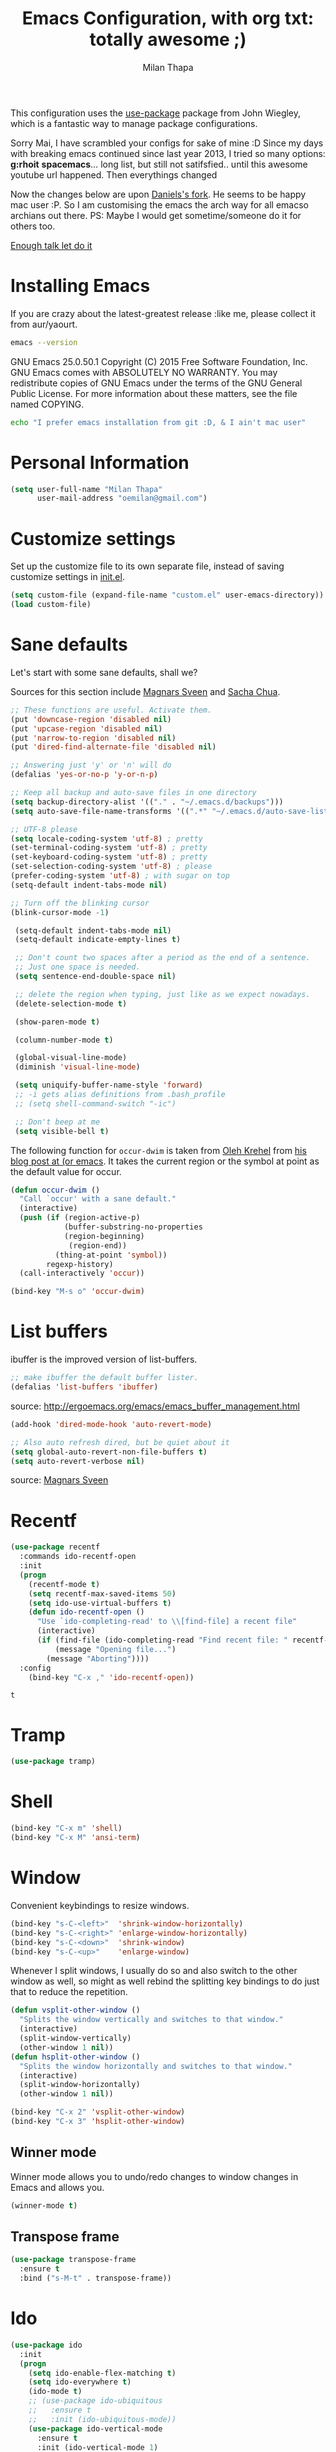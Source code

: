 #+TITLE: Emacs Configuration, with org txt: totally awesome ;)
#+AUTHOR: Milan Thapa
#+DESCRIPTION: I customised the for puerly the arch way.
#+STARTUP: content

This configuration uses the [[https://github.com/jwiegley/use-package][use-package]] package from John Wiegley, which is a fantastic way to manage package configurations.

Sorry Mai, I have scrambled your configs for sake of mine :D
Since my days with breaking emacs continued since last year 2013, I tried so many options: *g:rhoit* *spacemacs*... long list, but still not satifsfied.. until this awesome youtube url happened. Then everythings changed

Now the changes below are upon [[https://github.com/danielmai/.emacs.d.git][Daniels's fork]]. He seems to be happy mac user :P. So I am customising the emacs the arch way for all emacso archians out there. PS: Maybe I would get sometime/someone do it for others too.

[[https://youtu.be/WZzcEJQ8Hnw?t=48][Enough talk let do it]]


* Installing Emacs

  If you are crazy about the latest-greatest release :like me, please collect it from aur/yaourt.
  #+BEGIN_SRC sh :results drawer
emacs --version
  #+END_SRC

  #+RESULTS:
  :RESULTS:
  GNU Emacs 25.0.50.1
  Copyright (C) 2015 Free Software Foundation, Inc.
  GNU Emacs comes with ABSOLUTELY NO WARRANTY.
  You may redistribute copies of GNU Emacs
  under the terms of the GNU General Public License.
  For more information about these matters, see the file named COPYING.
  :END:

  #+begin_src sh
  echo "I prefer emacs installation from git :D, & I ain't mac user"
  #+end_src

* Personal Information
  #+begin_src emacs-lisp
(setq user-full-name "Milan Thapa"
      user-mail-address "oemilan@gmail.com")
  #+end_src

* Customize settings

 Set up the customize file to its own separate file, instead of saving
 customize settings in [[file:init.el][init.el]].

 #+begin_src emacs-lisp
 (setq custom-file (expand-file-name "custom.el" user-emacs-directory))
 (load custom-file)
 #+end_src


 
* Sane defaults

  Let's start with some sane defaults, shall we?

  Sources for this section include [[https://github.com/magnars/.emacs.d/blob/master/settings/sane-defaults.el][Magnars Sveen]] and [[http://pages.sachachua.com/.emacs.d/Sacha.html][Sacha Chua]].
  #+begin_src emacs-lisp
  ;; These functions are useful. Activate them.
  (put 'downcase-region 'disabled nil)
  (put 'upcase-region 'disabled nil)
  (put 'narrow-to-region 'disabled nil)
  (put 'dired-find-alternate-file 'disabled nil)

  ;; Answering just 'y' or 'n' will do
  (defalias 'yes-or-no-p 'y-or-n-p)

  ;; Keep all backup and auto-save files in one directory
  (setq backup-directory-alist '(("." . "~/.emacs.d/backups")))
  (setq auto-save-file-name-transforms '((".*" "~/.emacs.d/auto-save-list/" t)))

  ;; UTF-8 please
  (setq locale-coding-system 'utf-8) ; pretty
  (set-terminal-coding-system 'utf-8) ; pretty
  (set-keyboard-coding-system 'utf-8) ; pretty
  (set-selection-coding-system 'utf-8) ; please
  (prefer-coding-system 'utf-8) ; with sugar on top
  (setq-default indent-tabs-mode nil)

  ;; Turn off the blinking cursor
  (blink-cursor-mode -1)

   (setq-default indent-tabs-mode nil)
   (setq-default indicate-empty-lines t)

   ;; Don't count two spaces after a period as the end of a sentence.
   ;; Just one space is needed.
   (setq sentence-end-double-space nil)

   ;; delete the region when typing, just like as we expect nowadays.
   (delete-selection-mode t)

   (show-paren-mode t)

   (column-number-mode t)

   (global-visual-line-mode)
   (diminish 'visual-line-mode)

   (setq uniquify-buffer-name-style 'forward)
   ;; -i gets alias definitions from .bash_profile
   ;; (setq shell-command-switch "-ic")

   ;; Don't beep at me
   (setq visible-bell t)
 #+end_src

 The following function for ~occur-dwim~ is taken from [[https://github.com/abo-abo][Oleh Krehel]] from
 [[http://oremacs.com/2015/01/26/occur-dwim/][his blog post at (or emacs]]. It takes the current region or the symbol
 at point as the default value for occur.

 #+begin_src emacs-lisp
 (defun occur-dwim ()
   "Call `occur' with a sane default."
   (interactive)
   (push (if (region-active-p)
             (buffer-substring-no-properties
             (region-beginning)
              (region-end))
           (thing-at-point 'symbol))
         regexp-history)
   (call-interactively 'occur))

 (bind-key "M-s o" 'occur-dwim)
 #+end_src

* List buffers

 ibuffer is the improved version of list-buffers.

 #+begin_src emacs-lisp
 ;; make ibuffer the default buffer lister.
 (defalias 'list-buffers 'ibuffer)
 #+end_src

 source: http://ergoemacs.org/emacs/emacs_buffer_management.html

 #+begin_src emacs-lisp
 (add-hook 'dired-mode-hook 'auto-revert-mode)

 ;; Also auto refresh dired, but be quiet about it
 (setq global-auto-revert-non-file-buffers t)
 (setq auto-revert-verbose nil)
 #+end_src

 source: [[http://whattheemacsd.com/sane-defaults.el-01.html][Magnars Sveen]]

* Recentf

 #+begin_src emacs-lisp
(use-package recentf
  :commands ido-recentf-open
  :init
  (progn
    (recentf-mode t)
    (setq recentf-max-saved-items 50)
    (setq ido-use-virtual-buffers t)
    (defun ido-recentf-open ()
      "Use `ido-completing-read' to \\[find-file] a recent file"
      (interactive)
      (if (find-file (ido-completing-read "Find recent file: " recentf-list))
          (message "Opening file...")
        (message "Aborting"))))
  :config
    (bind-key "C-x ," 'ido-recentf-open))
 #+end_src

 #+RESULTS:
 : t

 
* Tramp

 #+begin_src emacs-lisp :tangle no
 (use-package tramp)
 #+end_src

* Shell

 #+begin_src emacs-lisp
 (bind-key "C-x m" 'shell)
 (bind-key "C-x M" 'ansi-term)
 #+end_src

* Window

 Convenient keybindings to resize windows.

 #+begin_src emacs-lisp
 (bind-key "s-C-<left>"  'shrink-window-horizontally)
 (bind-key "s-C-<right>" 'enlarge-window-horizontally)
 (bind-key "s-C-<down>"  'shrink-window)
 (bind-key "s-C-<up>"    'enlarge-window)
 #+end_src

 Whenever I split windows, I usually do so and also switch to the other
 window as well, so might as well rebind the splitting key bindings to
 do just that to reduce the repetition.

 #+begin_src emacs-lisp
 (defun vsplit-other-window ()
   "Splits the window vertically and switches to that window."
   (interactive)
   (split-window-vertically)
   (other-window 1 nil))
 (defun hsplit-other-window ()
   "Splits the window horizontally and switches to that window."
   (interactive)
   (split-window-horizontally)
   (other-window 1 nil))

 (bind-key "C-x 2" 'vsplit-other-window)
 (bind-key "C-x 3" 'hsplit-other-window)
 #+end_src

** Winner mode

 Winner mode allows you to undo/redo changes to window changes in Emacs
 and allows you.

 #+begin_src emacs-lisp
 (winner-mode t)
 #+end_src

** Transpose frame

 #+begin_src emacs-lisp
 (use-package transpose-frame
   :ensure t
   :bind ("s-M-t" . transpose-frame))
 #+end_src

* Ido

 #+begin_src emacs-lisp
 (use-package ido
   :init
   (progn
     (setq ido-enable-flex-matching t)
     (setq ido-everywhere t)
     (ido-mode t)
     ;; (use-package ido-ubiquitous
     ;;   :ensure t
     ;;   :init (ido-ubiquitous-mode))
     (use-package ido-vertical-mode
       :ensure t
       :init (ido-vertical-mode 1)
       (setq ido-vertical-define-keys 'C-n-and-C-p-only))))
       #+end_src

 #+RESULTS:

       
* Whitespace mode

 #+begin_src emacs-lisp
 (use-package whitespace
   :bind ("s-<f10>" . whitespace-mode))
 #+end_src

* Locate

 Using OS X Spotlight within Emacs by modifying the ~locate~ function.

 I usually use [[https://www.google.com][~helm-locate~]], which does live updates the spotlight
 search list as you type a query.

 #+begin_src emacs-lisp
 ;; mdfind is the command line interface to Spotlight
 (setq locate-command "mdfind")
 #+end_src

* Emacs Setting
  Tired of rebooting the emacs. Closing and opening as ~emacs --debug-init /home/ceasors/.emacs.d/config.org -fs~.
  I have a solution
#+BEGIN_SRC emacs-lisp
(defun restart-emacs ()
  (interactive)
   (load-file "~/.emacs.d/init.el"))
(bind-key "s-<f5>" 'restart-emacs)

#+END_SRC
  
* ELPA packages

  These are the packages that are not built into Emacs.

** Ace Jump Mode

 A quick way to jump around text in buffers.

 [[http://emacsrocks.com/e10.html][See Emacs Rocks Episode 10 for a screencast.]]
 #+begin_src emacs-lisp
 (use-package ace-jump-mode
   :ensure t
   :diminish ace-jump-mode
   :commands ace-jump-mode
   :bind ("C-S-s" . ace-jump-mode))
 #+end_src

** Ace Window

 [[https://github.com/abo-abo/ace-window][ace-window]] is a package that uses the same idea from ace-jump-mode for
 buffer navigation, but applies it to windows. The default keys are
 1-9, but it's faster to access the keys on the home row, so that's
 what I have them set to (with respect to Dvorak, of course).

 #+begin_src emacs-lisp
 (use-package ace-window
   :ensure t
   :config
   (setq aw-keys '(?a ?s ?d ?f ?j ?k ?k ?l))
   (ace-window-display-mode)
   :bind ("s-o" . ace-window))
 #+end_src

** C-Eldoc
    :PROPERTIES:
    :GitHub:   https://github.com/mooz/c-eldoc
    :END:

 This package displays function signatures in the mode line.

 #+begin_src emacs-lisp
 (use-package c-eldoc
   :commands c-turn-on-eldoc-mode
   :ensure t
   :init (add-hook 'c-mode-hook #'c-turn-on-eldoc-mode))
 #+end_src

** COMMENT Helm
   Mother of changes. Need to learn to configure it better :D
 #+begin_src emacs-lisp
(use-package helm
  :ensure t
  :diminish helm-mode
  :init (progn
          (require 'helm-config)
          (use-package helm-projectile
            :ensure t
            :commands helm-projectile
            :bind ("C-c p h" . helm-projectile))
          (use-package helm-ag :ensure t)
          (setq helm-locate-command "mdfind -interpret -name %s %s"
                helm-ff-newfile-prompt-p nil
                helm-M-x-fuzzy-match t)
          (helm-mode))
  :bind (("C-c h" . helm-command-prefix)
         ("C-x b" . helm-mini)
         ("C-`" . helm-resume)
         ("M-x" . helm-M-x)
         ("C-x C-f" . helm-find-files))) 
 #+end_src

** flx ido                                   :GITHUB:
   :LOGBOOK:
   - Note taken on [2016-06-25 Sat 22:00] \\
     you need to install it from github --shalil
   :END:
   
 #+begin_src emacs-lisp
(use-package flx
  :ensure t
  ;; :config
  ;; (
  ;;  (require 'flx-ido)
  ;;  (ido-mode 1)
  ;;  (ido-everywhere 1)
  ;;  (flx-ido-mode 1)
  ;;  ;; disable ido faces to see flx highlights.
  ;;  (setq ido-enable-flex-matching t)
  ;;  (setq ido-use-faces nil)
  ;; )
)


 #+end_src

** Magit
 I <3 magit.
 A great interface for git projects. It's much more pleasant to use
 than the git interface on the command line. Use an easy keybinding to
 access magit.

 #+begin_src emacs-lisp
(use-package magit
  :ensure t
  :bind ("C-c m" . magit-status)
  :config
  (define-key magit-status-mode-map (kbd "q") 'magit-quit-session))
 #+end_src

*** Fullscreen magit

 #+BEGIN_QUOTE
 The following code makes magit-status run alone in the frame, and then
 restores the old window configuration when you quit out of magit.

 No more juggling windows after commiting. It's magit bliss.
 #+END_QUOTE
 [[http://whattheemacsd.com/setup-magit.el-01.html][Source: Magnar Sveen]]

 #+begin_src emacs-lisp
 ;;full screen magit-status
 (defadvice magit-status (around magit-fullscreen activate)
   (window-configuration-to-register :magit-fullscreen)
   ad-do-it
   (delete-other-windows))

 (defun magit-quit-session ()
   "Restores the previous window configuration and kills the magit buffer"
   (interactive)
   (kill-buffer)
   (jump-to-register :magit-fullscreen))
 #+end_src

** Edit With Emacs

 Editing input boxes from Chrome with Emacs. Pretty useful to keep all
 significant text-writing on the web within emacs. I typically use this
 with posts on Discourse, which has a post editor that overrides normal
 Emacs key bindings with other functions. As such, ~markdown-mode~ is
 used.

 #+begin_src emacs-lisp
;; (use-package edit-server
;;   :ensure t
;;   :config
;;   (edit-server-start)
;;   (setq edit-server-default-major-mode 'markdown-mode)
;;   (setq edit-server-new-frame nil))
 #+end_src

** Gists

 #+BEGIN_SRC emacs-lisp
(use-package gist
  :ensure t
  :commands gist-list)
 #+END_SRC

;; ** Macrostep

;; Macrostep allows you to see what Elisp macros expand to. Learned about
;; it from the [[https://www.youtube.com/watch?v%3D2TSKxxYEbII][package highlight talk for use-package]].

;; #+begin_src emacs-lisp
;; (use-package macrostep
;;   :ensure t
;;   :bind ("H-`" . macrostep-expand))
;; #+end_src

;; ** Markdown mode

;; #+begin_src emacs-lisp
;; (use-package markdown-mode
;;   :ensure t
;;   :mode (("\\.markdown\\'" . markdown-mode)
;;          ("\\.md\\'"       . markdown-mode)))
;; #+end_src

;; ** Multiple cursors

;; We'll also need to ~(require 'multiple-cusors)~ because of [[https://github.com/magnars/multiple-cursors.el/issues/105][an autoload issue]].

;; #+begin_src emacs-lisp
;; (use-package multiple-cursors
;;   :ensure t
;;   :init (require 'multiple-cursors)
;;   :bind (("C-S-c C-S-c" . mc/edit-lines)
;;          ("C->"         . mc/mark-next-like-this)
;;          ("C-<"         . mc/mark-previous-like-this)
;;          ("C-c C-<"     . mc/mark-all-like-this)
;;          ("C-!"         . mc/mark-next-symbol-like-this)
;;          ("s-d"         . mc/mark-all-dwim)))
;; #+end_src

;; ** Olivetti

;; #+begin_src emacs-lisp
;; (use-package olivetti
;;   :ensure t
;;   :bind ("s-<f6>" . olivetti-mode))
;; #+end_src

;; ** Perspective

;; Workspaces in Emacs.

;; #+begin_src emacs-lisp :tangle no
;; (use-package perspective
;;   :ensure t
;;   :config (persp-mode))
;; #+end_src

** [[https://github.com/skeeto/elfeed][Elfeed]]
   
#+begin_src emacs-lisp
(use-package elfeed
  :ensure t
  :bind ("C-c x" . magit-status)
  :config (setq elfeed-feeds
                '("https://news.ycombinator.com/rss"
                  "http://www.howardism.org/index.xml")))
#+end_src

** Yaml mode
  Ansible plays are written in yaml :D
#+BEGIN_SRC emacs-lisp
(use-package yaml-mode
  :ensure t)
#+END_SRC


** Yasnippet

 Yeah, snippets! I start with snippets from [[https://github.com/AndreaCrotti/yasnippet-snippets][Andrea Crotti's collection]]
 and have also modified them and added my own.

 It takes a few seconds to load and I don't need them immediately when
 Emacs starts up, so we can defer loading yasnippet until there's some
 idle time.

 #+begin_src emacs-lisp
(use-package yasnippet
 :ensure t
 :diminish yas-minor-mode
 :config
 (setq yas-snippet-dirs (concat user-emacs-directory "snippets"))
 (yas-global-mode))
 #+end_src

** Which Key mode
   Emacs package that displays available keybindings in popup 
   #+BEGIN_SRC emacs-lisp
(use-package which-key
 :ensure t
 :init
 :config
  (setq which-key-popup-type 'side-window)
  (which-key-mode))
   #+END_SRC

** Smartparens mode

 #+begin_src emacs-lisp
(use-package smartparens
  :ensure t
  :diminish smartparens-mode
  :config (progn (require 'smartparens-config)
                 (smartparens-global-mode t)))
 #+end_src

*** Smartparens org mode

 Set up some pairings for org mode markup. These pairings won't
 activate by default; they'll only apply for wrapping regions.

 #+begin_src emacs-lisp
(sp-local-pair 'org-mode "~" "~" :actions '(wrap))
(sp-local-pair 'org-mode "/" "/" :actions '(wrap))
(sp-local-pair 'org-mode "*" "*" :actions '(wrap))
 #+end_src
** COMMENT Smartscan

 #+BEGIN_QUOTE
 Quickly jumps between other symbols found at point in Emacs.
 #+END_QUOTE
 http://www.masteringemacs.org/article/smart-scan-jump-symbols-buffer


 #+begin_src emacs-lisp
 (use-package smartscan
   :ensure t
   :config (global-smartscan-mode 1)
   :bind (("s-n" . smartscan-symbol-go-forward)
          ("s-p" . smartscan-symbol-go-backward)))
 #+end_src

;; ** Smex

;; Smex integrates ido with ~M-x~. I used to use this before moving on to

;; #+begin_src emacs-lisp
;; (use-package smex
;;   :if (not (featurep 'helm-mode))
;;   :ensure t
;;   :bind ("M-x" . smex))
;; #+end_src

** Skewer mode

 Live coding for HTML/CSS/JavaScript.

 #+begin_src emacs-lisp
 (use-package skewer-mode
  :commands skewer-mode
   :ensure t
   :config (skewer-setup))
 #+end_src

** Smoothscrolling

 This makes it so ~C-n~-ing and ~C-p~-ing won't make the buffer jump
 around so much.

 #+begin_src emacs-lisp
 (use-package smooth-scrolling
   :ensure t)
 #+end_src

** Scratch

 Convenient package to create =*scratch*= buffers that are based on the
 current buffer's major mode. This is more convienent than manually
 creating a buffer to do some scratch work or reusing the initial
 =*scratch*= buffer.

 #+begin_src emacs-lisp
 (use-package scratch
   :ensure t)
 #+end_src

** Zoom-frm

 =zoom-frm= is a nice package that allows you to resize the text of
 entire Emacs frames (this includes text in the buffer, mode line, and
 minibuffer). The =zoom-in/out= command acts similar to the
 =text-scale-adjust= command---you can chain zooming in, out, or
 resetting to the default size once the command has been initially
 called.

 Changing the =frame-zoom-font-difference= essentially enables a
 "presentation mode" when calling =toggle-zoom-frame=.

 #+begin_src emacs-lisp
 (use-package zoom-frm
   :ensure t
   :bind (("C-M-=" . zoom-in/out)
          ("H-z"   . toggle-zoom-frame))
   :config
   (setq frame-zoom-font-difference 10))
 #+end_src
** Undo Tree
   Previously when I had tried [[https://github.com/syl20bnr/spacemacs][spacemacs]] I became fan of this one.
#+BEGIN_SRC emacs-lisp
 (use-package undo-tree
  :ensure t
  :config
  (global-undo-tree-mode))
#+END_SRC


** Markdown Mode
   Big fan of org-mode, but people also love README.md, #worthtrying
#+BEGIN_SRC emacs-lisp
(use-package markdown-mode
  :ensure t
  :config
  (autoload 'markdown-mode "markdown-mode"
    "Major mode for editing Markdown files" t)
  (add-to-list 'auto-mode-alist '("\\.text\\'" . markdown-mode))
  (add-to-list 'auto-mode-alist '("\\.markdown\\'" . markdown-mode))
  (add-to-list 'auto-mode-alist '("\\.md\\'" . markdown-mode))

  )
#+END_SRC

** Docker 
   dhayu-dhayoou... dakari sake ta :p
*** Docker File Mode
    Cheese, they have it updated, better write an abreast_of function
 #+BEGIN_SRC emacs-lisp
(use-package dockerfile-mode
  :ensure t
  :config
  (require 'dockerfile-mode)
  (add-to-list 'auto-mode-alist '("Dockerfile\\'" . dockerfile-mode))
  )
 #+END_SRC

** Coffee mode
   coffee, hubot cha ni, tyo coffee ma cha ke tesko code

 #+BEGIN_SRC emacs-lisp
(use-package coffee-mode
  :ensure t
  :config
  ;; automatically clean up bad whitespace
  (setq whitespace-action '(auto-cleanup))
  ;; only show bad whitespace
  (setq whitespace-style '(trailing space-before-tab indentation empty space-after-tab))
  ;; This gives you a tab of 2 spaces
  (custom-set-variables '(coffee-tab-width 2))
  )
 #+END_SRC

 
   
** COMMENT Emacs IPython Notebook
 #+begin_src emacs-lisp
 (use-package ein
   :ensure t)
 #+end_src

** COMMENT Expand region

#+begin_src emacs-lisp
 (use-package expand-region
   :ensure t
   :bind ("C-@" . er/expand-region))
#+end_src

** COMMENT Floobits
 Using [[https://floobits.com/][Floobits]] for code collaboration.

 #+begin_src emacs-lisp :tangle no
 (use-package floobits
   :ensure t)
 #+end_src

** COMMENT Flycheck
 Still need to set up hooks so that flycheck automatically runs in
 python mode, etc. js2-mode is already really good for the syntax
 checks, so I probably don't need the jshint checks with flycheck for
 it.

 #+begin_src emacs-lisp
 (use-package flycheck
   :ensure t
   :config (setq flycheck-html-tidy-executable "tidy5"))
 #+end_src

*** COMMENT Linter setups

 Install the HTML5/CSS/JavaScript linters.
 #+begin_src sh
 brew tap homebrew/dupes
 brew install tidy
 npm install -g jshint
 npm install -g csslint
 #+end_src
** COMMENT Python
 Integrates with IPython.

 #+begin_src emacs-lisp :tangle no
 (use-package python-mode
   :ensure t)
 #+end_src

** COMMENT Restclient

 See [[http://emacsrocks.com/e15.html][Emacs Rocks! Episode 15]] to learn how restclient can help out with
 testing APIs from within Emacs. The HTTP calls you make in the buffer
 aren't constrainted within Emacs; there's the
 =restclient-copy-curl-command= to get the equivalent =curl= call
 string to keep things portable.

 #+begin_src emacs-lisp
 (use-package restclient
   :ensure t
   :mode ("\\.restclient\\'" . restclient-mode))
 #+end_src

** COMMENT Visual-regexp

 #+begin_src emacs-lisp
 (use-package visual-regexp
   :ensure t
   :init
   (use-package visual-regexp-steroids :ensure t)
   :bind (("C-c r" . vr/replace)
          ("C-c q" . vr/query-replace)
          ("C-c m" . vr/mc-mark) ; Need multiple cursors
          ("C-M-r" . vr/isearch-backward)
          ("C-M-s" . vr/isearch-forward)))
 #+end_src

** COMMENT Webmode

 #+begin_src emacs-lisp :tangle no
 (use-package web-mode
   :ensure t)
 #+end_src

** COMMENT Emmet

 According to [[http://emmet.io/][their website]], "Emmet — the essential toolkit for web-developers."

 #+begin_src emacs-lisp
 (use-package emmet-mode
   :ensure t
   :commands emmet-mode
   :config
   (add-hook 'html-mode-hook 'emmet-mode)
   (add-hook 'css-mode-hook 'emmet-mode))
 #+end_src

* COMMENT Computer-specific settings
  Load some computer-specific settings, such as the name and and email address. The way the settings are loaded is based off of [[https://github.com/magnars/.emacs.d][Magnar Sveen's] config.

 In my case, the computers I use usually use the same username (my
 name, go figure), so instead of basing the specific settings from the
 username, I use the hostname. The shell command ~hostname -s~ gets the
 hostname for the computer without any "domain information," such as
 the ".local" suffix.

 I use the ~s-trim~ function, which comes from the [[https://github.com/magnars/s.el][s string library]]. I
 ~require~ it here, though a handful of the ELPA packages that are
 loaded earlier in the config depend on it already. That means the
 ~require~ is redundant, but better to be explicit about it.

 #+begin_src emacs-lisp
(defvar mai/user-settings-dir nil
  "The directory with user-specific Emacs settings for this
  user.")

;; Settings for currently logged in user
(require 's)
(setq mai/user-settings-dir
      (concat user-emacs-directory
              "users/"
              (s-trim (shell-command-to-string "hostname -s"))))
(add-to-list 'load-path mai/user-settings-dir)

;; Load settings specific for the current user
(when (file-exists-p mai/user-settings-dir)
  (mapc 'load (directory-files mai/user-settings-dir nil "^[^#].*el$")))
 #+end_src

* COMMENT Languages
** COMMENT C/Java

 I don't like the default way that Emacs handles indentation. For instance,
 #+begin_src C
 int main(int argc, char *argv[])
 {
   /* What's with the brace alignment? */
   if (check)
     {
     }
   return 0;
 }
 #+end_src
 #+begin_src java
 switch (number)
     {
     case 1:
         doStuff();
         break;
     case 2:
         doStuff();
         break;
     default:
         break;
     }
 #+end_src

 Luckily, I can modify the way Emacs formats code with this configuration.
 #+begin_src emacs-lisp
 (defun my-c-mode-hook ()
   (setq c-basic-offset 4)
   (c-set-offset 'substatement-open 0)   ; Curly braces alignment
   (c-set-offset 'case-label 4))         ; Switch case statements alignment

 (add-hook 'c-mode-hook 'my-c-mode-hook)
 (add-hook 'java-mode-hook 'my-c-mode-hook)
 #+end_src

* Misc
** Display Time

 When displaying the time with =display-time-mode=, I don't care about
 the load average.

 #+begin_src emacs-lisp
(setq display-time-default-load-average nil)
(display-time-mode t)
 #+end_src

** Display Battery Mode

 See the documentation for =battery-mode-line-format= for the format
 characters.

 #+begin_src emacs-lisp
 (setq battery-mode-line-format " %b%p%% ")
 (display-battery-mode t)
 #+end_src

** Better scrolling

 #+begin_src emacs-lisp
 (setq mouse-wheel-scroll-amount (quote (0.01)))
 #+end_src

** COMMENT Docview keybindings

 #+begin_src emacs-lisp
 (use-package doc-view
   :config
   (define-key doc-view-mode-map (kbd "<right>") 'doc-view-next-page)
   (define-key doc-view-mode-map (kbd "<left>") 'doc-view-previous-page))
 #+end_src

** COMMENT Visible mode

 I found out about this mode my looking through simple.el. I use it to
 see raw org-mode files without going to a different mode like
 text-mode, which is what I had done in order to see invisible text
 (with org hyperlinks). The entire buffer contents will be visible
 while still being in org mode.

 #+begin_src emacs-lisp
 (use-package visible-mode
   :bind ("H-v" . visible-mode))
 #+end_src

** COMMENT Shalil mode
   These are goodies from shalil bro
   #+BEGIN_SRC emacs-lisp
   
   #+END_SRC

* Custom function
** COMMENT Gitwatcher
   track changes and push file changes with git
   #+BEGIN_SRC emacs-lisp
(defvar autocomit-dir-set '()
  "Set of directories for which there is a pending timer job")

(defun autocommit-schedule-commit (dn)
  "Schedule an autocommit (and push) if one is not already scheduled for the given dir."
  (if (null (member dn autocommit-dir-set))
      (progn
        (run-with-idle-timer
         10 nil
         (lambda (dn)
           (setq autocommit-dir-set (remove dn autocommit-dir-set))
           (message (concat "Committing org files in " dn))
           (shell-command (concat "cd " dn " && git commit -m 'Updated org files.'"))
           (shell-command (concat "cd " dn " && git push & /usr/bin/true"))
           (run-hooks 'dustin-autocommit-hooks))
         dn)
        (setq autocommit-dir-set (cons dn autocommit-dir-set)))))

(defun autocommit-after-save-hook ()
  "After-save-hook to 'git add' the modified file and schedule a commit and push in the idle loop."
  (let ((fn (buffer-file-name)))
    (message "git adding %s" fn)
    (shell-command (concat "git add " fn))
    (autocommit-schedule-commit (file-name-directory fn))))

(defun autocommit-setup-save-hook ()
  "Set up the autocommit save hook for the current file."
  (interactive)
  (message "Set up autocommit save hook for this buffer.")
  (add-hook 'after-save-hook 'autocommit-after-save-hook nil t))

;;
;; Integration
;;

(defun dustin-visiting-a-file ()
  (let* ((fn (buffer-file-name))
         (dn (file-name-directory fn)))
    (if (equal dn (expand-file-name "~/org/"))
        (progn
          (message "Setting up local hook for %s (in %s)"
                   (file-name-nondirectory fn) dn)
          (autocommit-setup-save-hook)
          (add-hook 'dustin-autocommit-hooks 'org-mobile-push)))))

(add-hook 'find-file-hook 'dustin-visiting-a-file)

   #+END_SRC

   #+RESULTS:
   | dustin-visiting-a-file | #[0 \302\301!\210\303\304!8\211\207 [buffer-file-name auto-revert-tail-pos make-local-variable 7 file-attributes] 3] | git-commit-setup-check-buffer | projectile-global-mode-check-buffers | global-undo-tree-mode-check-buffers | undo-tree-load-history-hook | smartparens-global-mode-check-buffers | yas-global-mode-check-buffers | recentf-track-opened-file | global-visual-line-mode-check-buffers | global-font-lock-mode-check-buffers | epa-file-find-file-hook | vc-refresh-state |

